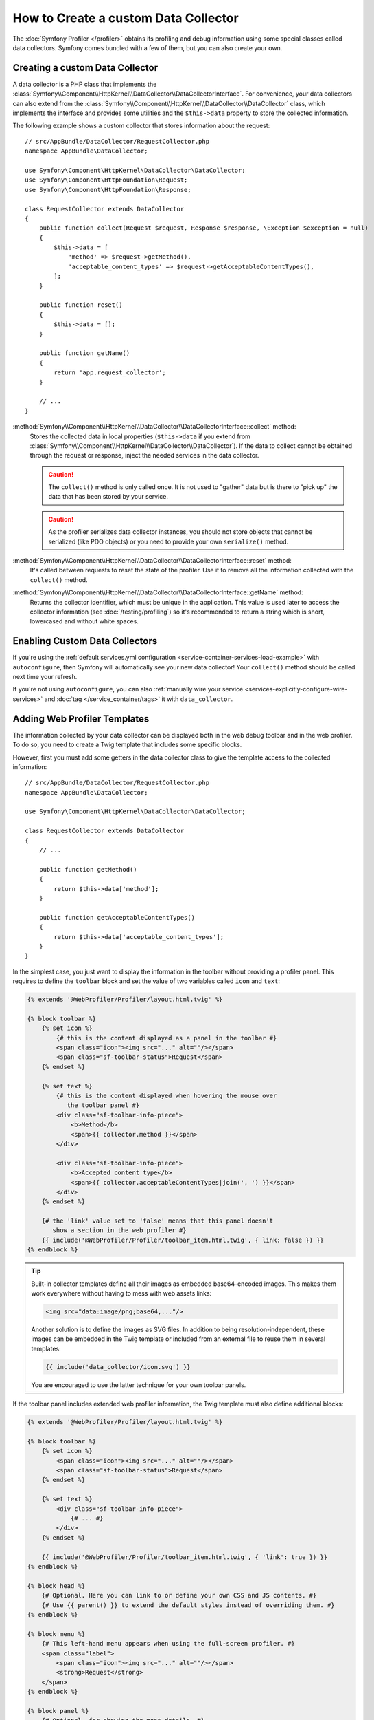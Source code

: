 .. index::
   single: Profiling; Data collector

How to Create a custom Data Collector
=====================================

The :doc:`Symfony Profiler </profiler>` obtains its profiling and debug
information using some special classes called data collectors. Symfony comes
bundled with a few of them, but you can also create your own.

Creating a custom Data Collector
--------------------------------

A data collector is a PHP class that implements the
:class:`Symfony\\Component\\HttpKernel\\DataCollector\\DataCollectorInterface`.
For convenience, your data collectors can also extend from the
:class:`Symfony\\Component\\HttpKernel\\DataCollector\\DataCollector` class, which
implements the interface and provides some utilities and the ``$this->data``
property to store the collected information.

The following example shows a custom collector that stores information about the
request::

    // src/AppBundle/DataCollector/RequestCollector.php
    namespace AppBundle\DataCollector;

    use Symfony\Component\HttpKernel\DataCollector\DataCollector;
    use Symfony\Component\HttpFoundation\Request;
    use Symfony\Component\HttpFoundation\Response;

    class RequestCollector extends DataCollector
    {
        public function collect(Request $request, Response $response, \Exception $exception = null)
        {
            $this->data = [
                'method' => $request->getMethod(),
                'acceptable_content_types' => $request->getAcceptableContentTypes(),
            ];
        }

        public function reset()
        {
            $this->data = [];
        }

        public function getName()
        {
            return 'app.request_collector';
        }

        // ...
    }

:method:`Symfony\\Component\\HttpKernel\\DataCollector\\DataCollectorInterface::collect` method:
    Stores the collected data in local properties (``$this->data`` if you extend
    from :class:`Symfony\\Component\\HttpKernel\\DataCollector\\DataCollector`).
    If the data to collect cannot be obtained through the request or response,
    inject the needed services in the data collector.

    .. caution::

        The ``collect()`` method is only called once. It is not used to "gather"
        data but is there to "pick up" the data that has been stored by your
        service.

    .. caution::

        As the profiler serializes data collector instances, you should not
        store objects that cannot be serialized (like PDO objects) or you need
        to provide your own ``serialize()`` method.

:method:`Symfony\\Component\\HttpKernel\\DataCollector\\DataCollectorInterface::reset` method:
    It's called between requests to reset the state of the profiler. Use it to
    remove all the information collected with the ``collect()`` method.

:method:`Symfony\\Component\\HttpKernel\\DataCollector\\DataCollectorInterface::getName` method:
    Returns the collector identifier, which must be unique in the application.
    This value is used later to access the collector information (see
    :doc:`/testing/profiling`) so it's recommended to return a string which is
    short, lowercased and without white spaces.

.. _data_collector_tag:

Enabling Custom Data Collectors
-------------------------------

If you're using the :ref:`default services.yml configuration <service-container-services-load-example>`
with ``autoconfigure``, then Symfony will automatically see your new data collector!
Your ``collect()`` method should be called next time your refresh.

If you're not using ``autoconfigure``, you can also :ref:`manually wire your service <services-explicitly-configure-wire-services>`
and :doc:`tag </service_container/tags>` it with ``data_collector``.

Adding Web Profiler Templates
-----------------------------

The information collected by your data collector can be displayed both in the
web debug toolbar and in the web profiler. To do so, you need to create a Twig
template that includes some specific blocks.

However, first you must add some getters in the data collector class to give the
template access to the collected information::

    // src/AppBundle/DataCollector/RequestCollector.php
    namespace AppBundle\DataCollector;

    use Symfony\Component\HttpKernel\DataCollector\DataCollector;

    class RequestCollector extends DataCollector
    {
        // ...

        public function getMethod()
        {
            return $this->data['method'];
        }

        public function getAcceptableContentTypes()
        {
            return $this->data['acceptable_content_types'];
        }
    }

In the simplest case, you just want to display the information in the toolbar
without providing a profiler panel. This requires to define the ``toolbar``
block and set the value of two variables called ``icon`` and ``text``:

.. code-block:: html+twig

    {% extends '@WebProfiler/Profiler/layout.html.twig' %}

    {% block toolbar %}
        {% set icon %}
            {# this is the content displayed as a panel in the toolbar #}
            <span class="icon"><img src="..." alt=""/></span>
            <span class="sf-toolbar-status">Request</span>
        {% endset %}

        {% set text %}
            {# this is the content displayed when hovering the mouse over
               the toolbar panel #}
            <div class="sf-toolbar-info-piece">
                <b>Method</b>
                <span>{{ collector.method }}</span>
            </div>

            <div class="sf-toolbar-info-piece">
                <b>Accepted content type</b>
                <span>{{ collector.acceptableContentTypes|join(', ') }}</span>
            </div>
        {% endset %}

        {# the 'link' value set to 'false' means that this panel doesn't
           show a section in the web profiler #}
        {{ include('@WebProfiler/Profiler/toolbar_item.html.twig', { link: false }) }}
    {% endblock %}

.. tip::

    Built-in collector templates define all their images as embedded base64-encoded
    images. This makes them work everywhere without having to mess with web assets
    links:

    .. code-block:: html

        <img src="data:image/png;base64,..."/>

    Another solution is to define the images as SVG files. In addition to being
    resolution-independent, these images can be embedded in the Twig template
    or included from an external file to reuse them in several templates:

    .. code-block:: twig

        {{ include('data_collector/icon.svg') }}

    You are encouraged to use the latter technique for your own toolbar panels.

If the toolbar panel includes extended web profiler information, the Twig template
must also define additional blocks:

.. code-block:: html+twig

    {% extends '@WebProfiler/Profiler/layout.html.twig' %}

    {% block toolbar %}
        {% set icon %}
            <span class="icon"><img src="..." alt=""/></span>
            <span class="sf-toolbar-status">Request</span>
        {% endset %}

        {% set text %}
            <div class="sf-toolbar-info-piece">
                {# ... #}
            </div>
        {% endset %}

        {{ include('@WebProfiler/Profiler/toolbar_item.html.twig', { 'link': true }) }}
    {% endblock %}

    {% block head %}
        {# Optional. Here you can link to or define your own CSS and JS contents. #}
        {# Use {{ parent() }} to extend the default styles instead of overriding them. #}
    {% endblock %}

    {% block menu %}
        {# This left-hand menu appears when using the full-screen profiler. #}
        <span class="label">
            <span class="icon"><img src="..." alt=""/></span>
            <strong>Request</strong>
        </span>
    {% endblock %}

    {% block panel %}
        {# Optional, for showing the most details. #}
        <h2>Acceptable Content Types</h2>
        <table>
            <tr>
                <th>Content Type</th>
            </tr>

            {% for type in collector.acceptableContentTypes %}
            <tr>
                <td>{{ type }}</td>
            </tr>
            {% endfor %}
        </table>
    {% endblock %}

The ``menu`` and ``panel`` blocks are the only required blocks to define the
contents displayed in the web profiler panel associated with this data collector.
All blocks have access to the ``collector`` object.

Finally, to enable the data collector template, override your service configuration
to specify a tag that contains the template:

.. configuration-block::

    .. code-block:: yaml

        # app/config/services.yml
        services:
            AppBundle\DataCollector\RequestCollector:
                tags:
                    -
                        name:     data_collector
                        template: 'data_collector/template.html.twig'
                        # must match the value returned by the getName() method
                        id:       'app.request_collector'
                        # optional priority
                        # priority: 300
                public: false

    .. code-block:: xml

        <!-- app/config/services.xml -->
        <?xml version="1.0" encoding="UTF-8" ?>
        <container xmlns="http://symfony.com/schema/dic/services"
            xmlns:xsi="http://www.w3.org/2001/XMLSchema-instance"
            xsi:schemaLocation="http://symfony.com/schema/dic/services
                https://symfony.com/schema/dic/services/services-1.0.xsd">

            <services>
                <service id="AppBundle\DataCollector\RequestCollector" public="false">
                    <!-- priority="300" -->
                    <tag name="data_collector"
                        template="data_collector/template.html.twig"
                        id="app.request_collector"
                    />
                </service>
            </services>
        </container>

    .. code-block:: php

        // app/config/services.php
        use AppBundle\DataCollector\RequestCollector;

        $container
            ->autowire(RequestCollector::class)
            ->setPublic(false)
            ->addTag('data_collector', [
                'template' => 'data_collector/template.html.twig',
                'id'       => 'app.request_collector',
                // 'priority' => 300,
            ])
        ;

The position of each panel in the toolbar is determined by the priority defined
by each collector. Priorities are defined as positive or negative integers and
they default to ``0``. Most built-in collectors use ``255`` as their priority.
If you want your collector to be displayed before them, use a higher value (like 300).
